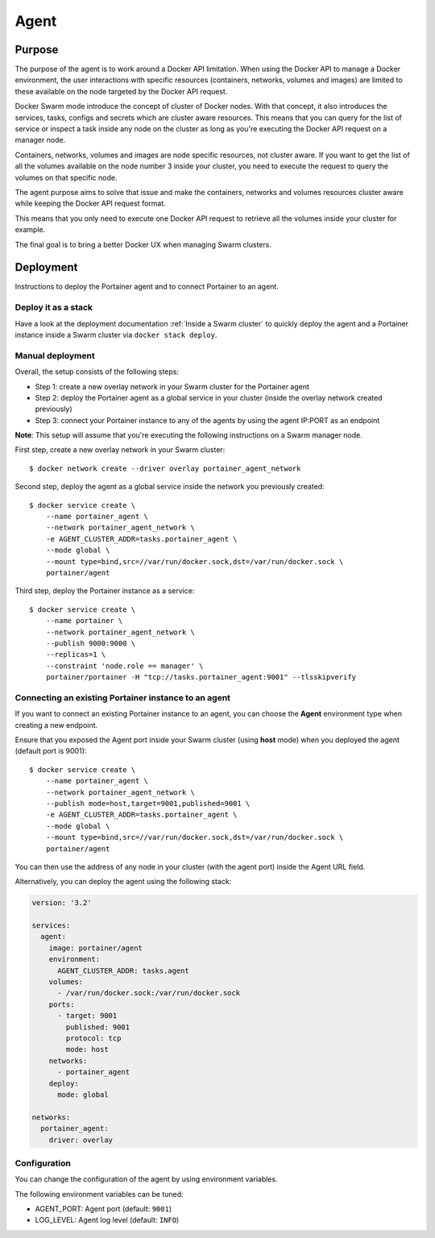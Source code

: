 =====
Agent
=====

Purpose
=======

The purpose of the agent is to work around a Docker API limitation. When using the Docker API to manage a Docker environment, the user interactions with specific resources (containers, networks, volumes and images) are limited to these available on the node targeted by the Docker API request.

Docker Swarm mode introduce the concept of cluster of Docker nodes. With that concept, it also introduces the services, tasks, configs and secrets which are cluster aware resources. This means that you can query for the list of service or inspect a task inside any node on the cluster as long as you're executing the Docker API request on a manager node.

Containers, networks, volumes and images are node specific resources, not cluster aware. If you want to get the list of all the volumes available on the node number 3 inside your cluster, you need to execute the request to query the volumes on that specific node.

The agent purpose aims to solve that issue and make the containers, networks and volumes resources cluster aware while keeping the Docker API request format.

This means that you only need to execute one Docker API request to retrieve all the volumes inside your cluster for example.

The final goal is to bring a better Docker UX when managing Swarm clusters.

Deployment
==========

Instructions to deploy the Portainer agent and to connect Portainer to an agent.

Deploy it as a stack
--------------------

Have a look at the deployment documentation :ref:`Inside a Swarm cluster` to quickly deploy the agent and a Portainer instance inside a Swarm cluster via ``docker stack deploy``.

Manual deployment
-----------------

Overall, the setup consists of the following steps:

* Step 1: create a new overlay network in your Swarm cluster for the Portainer agent
* Step 2: deploy the Portainer agent as a global service in your cluster (inside the overlay network created previously)
* Step 3: connect your Portainer instance to any of the agents by using the agent IP:PORT as an endpoint

**Note**: This setup will assume that you're executing the following instructions on a Swarm manager node.

First step, create a new overlay network in your Swarm cluster:

::

  $ docker network create --driver overlay portainer_agent_network

Second step, deploy the agent as a global service inside the network you previously created:

::

  $ docker service create \
      --name portainer_agent \
      --network portainer_agent_network \
      -e AGENT_CLUSTER_ADDR=tasks.portainer_agent \
      --mode global \
      --mount type=bind,src=//var/run/docker.sock,dst=/var/run/docker.sock \
      portainer/agent

Third step, deploy the Portainer instance as a service:

::

  $ docker service create \
      --name portainer \
      --network portainer_agent_network \
      --publish 9000:9000 \
      --replicas=1 \
      --constraint 'node.role == manager' \
      portainer/portainer -H "tcp://tasks.portainer_agent:9001" --tlsskipverify

Connecting an existing Portainer instance to an agent
-----------------------------------------------------

If you want to connect an existing Portainer instance to an agent, you can choose the **Agent** environment type when creating a new endpoint.

Ensure that you exposed the Agent port inside your Swarm cluster (using **host** mode) when you deployed the agent (default port is 9001):

::

  $ docker service create \
      --name portainer_agent \
      --network portainer_agent_network \
      --publish mode=host,target=9001,published=9001 \
      -e AGENT_CLUSTER_ADDR=tasks.portainer_agent \
      --mode global \
      --mount type=bind,src=//var/run/docker.sock,dst=/var/run/docker.sock \
      portainer/agent

You can then use the address of any node in your cluster (with the agent port) inside the Agent URL field.

Alternatively, you can deploy the agent using the following stack:

.. code-block:: yaml

  version: '3.2'

  services:
    agent:
      image: portainer/agent
      environment:
        AGENT_CLUSTER_ADDR: tasks.agent
      volumes:
        - /var/run/docker.sock:/var/run/docker.sock
      ports:
        - target: 9001
          published: 9001
          protocol: tcp
          mode: host
      networks:
        - portainer_agent
      deploy:
        mode: global

  networks:
    portainer_agent:
      driver: overlay

Configuration
-------------

You can change the configuration of the agent by using environment variables.

The following environment variables can be tuned:

* AGENT_PORT: Agent port (default: ``9001``)
* LOG_LEVEL: Agent log level (default: ``INFO``)

